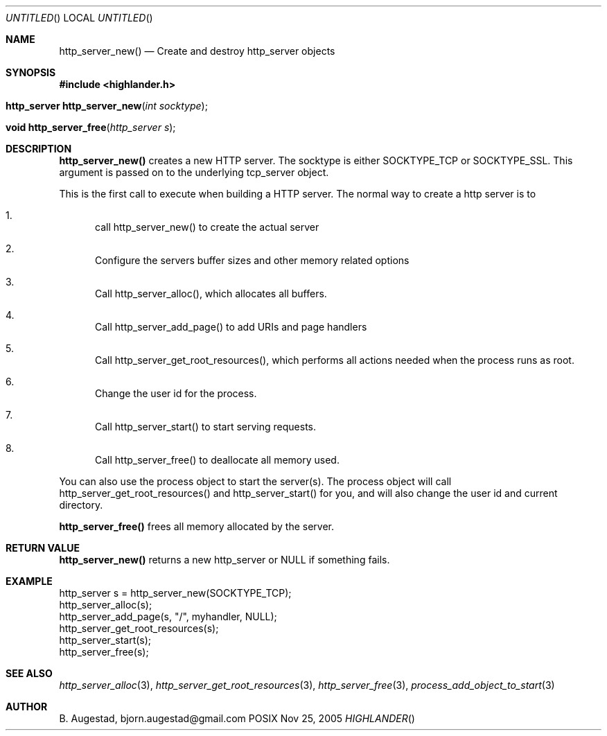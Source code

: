.Dd Nov 25, 2005
.Os POSIX
.Dt HIGHLANDER
.Th http_server_new 3
.Sh NAME
.Nm http_server_new()
.Nd Create and destroy http_server objects
.Sh SYNOPSIS
.Fd #include <highlander.h>
.Fo "http_server http_server_new"
.Fa "int socktype"
.Fc
.Fo "void http_server_free"
.Fa "http_server s"
.Fc
.Sh DESCRIPTION
.Nm http_server_new()
creates a new HTTP server.  The socktype is either SOCKTYPE_TCP or
SOCKTYPE_SSL. This argument is passed on to the underlying tcp_server
object.
.Pp
This is the first call to execute when building a HTTP server.
The normal way to create a http server is to 
.Bl -enum
.It
call http_server_new() to create the actual server
.It
Configure the servers buffer sizes and other memory related options
.It
Call http_server_alloc(), which allocates all buffers.
.It
Call http_server_add_page() to add URIs and page handlers
.It
Call http_server_get_root_resources(), which performs all actions needed
when the process runs as root.
.It
Change the user id for the process.
.It
Call http_server_start() to start serving requests.
.It
Call http_server_free() to deallocate all memory used.
.El
.Pp
You can also use the process object to start the server(s). The process
object will call http_server_get_root_resources() and http_server_start()
for you, and will also change the user id and current directory.
.Pp
.Nm http_server_free() 
frees all memory allocated by the server.
.Sh RETURN VALUE
.Nm http_server_new()
returns a new http_server or NULL if something fails.
.Sh EXAMPLE
.Bd -literal
http_server s = http_server_new(SOCKTYPE_TCP);
http_server_alloc(s);
http_server_add_page(s, "/", myhandler, NULL);
http_server_get_root_resources(s);
http_server_start(s);
http_server_free(s);
.Ed
.Sh SEE ALSO
.Xr http_server_alloc 3 ,
.Xr http_server_get_root_resources 3 ,
.Xr http_server_free 3 ,
.Xr process_add_object_to_start 3 
.Sh AUTHOR
.An B. Augestad, bjorn.augestad@gmail.com
